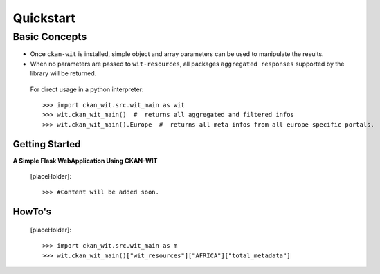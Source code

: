 Quickstart
===========


Basic Concepts
//////////////

- Once ``ckan-wit`` is installed, simple object and array parameters can be used to manipulate the results.
- When no parameters are passed to ``wit-resources``, all packages ``aggregated responses`` supported by the library will be returned.

 For direct usage in a python interpreter::

 >>> import ckan_wit.src.wit_main as wit
 >>> wit.ckan_wit_main()  #  returns all aggregated and filtered infos
 >>> wit.ckan_wit_main().Europe  #  returns all meta infos from all europe specific portals.


Getting Started
----------------
**A Simple Flask WebApplication Using CKAN-WIT**

    [placeHolder]::

    >>> #Content will be added soon.


HowTo's
--------
    [placeHolder]::

    >>> import ckan_wit.src.wit_main as m
    >>> wit.ckan_wit_main()["wit_resources"]["AFRICA"]["total_metadata"]


